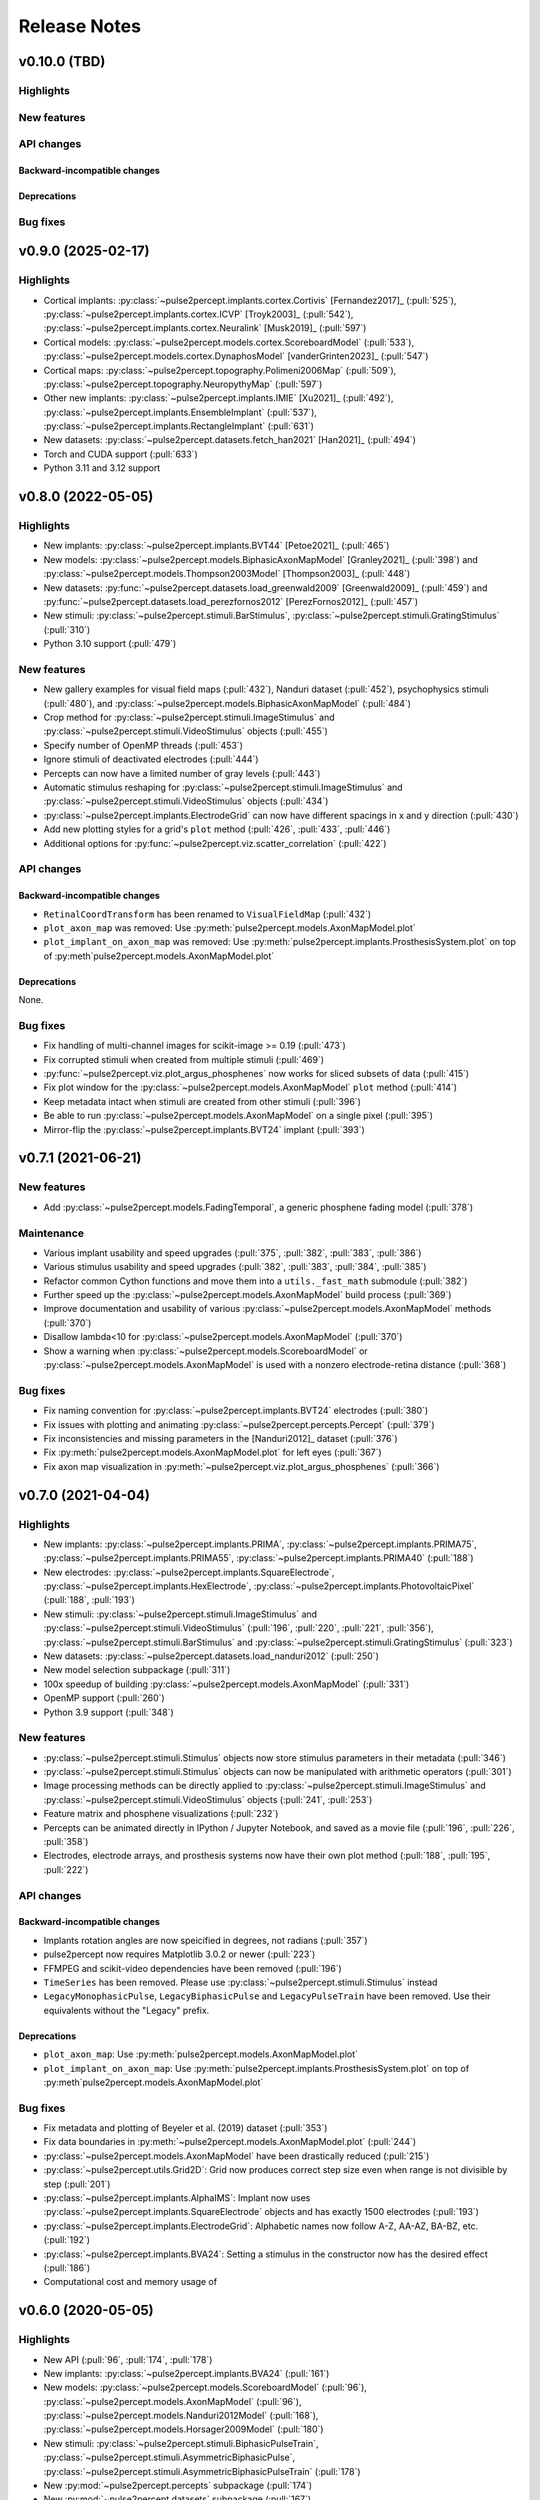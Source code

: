 .. _users-release-notes:

=============
Release Notes
=============

v0.10.0 (TBD)
-------------

Highlights
~~~~~~~~~~

New features
~~~~~~~~~~~~

API changes
~~~~~~~~~~~

Backward-incompatible changes
^^^^^^^^^^^^^^^^^^^^^^^^^^^^^

Deprecations
^^^^^^^^^^^^

Bug fixes
~~~~~~~~~

v0.9.0 (2025-02-17)
-------------------

Highlights
~~~~~~~~~~

*  Cortical implants: :py:class:`~pulse2percept.implants.cortex.Cortivis`
   [Fernandez2017]_ (:pull:`525`),
   :py:class:`~pulse2percept.implants.cortex.ICVP` [Troyk2003]_ (:pull:`542`),
   :py:class:`~pulse2percept.implants.cortex.Neuralink` [Musk2019]_
   (:pull:`597`)
*  Cortical models: :py:class:`~pulse2percept.models.cortex.ScoreboardModel`
   (:pull:`533`), :py:class:`~pulse2percept.models.cortex.DynaphosModel`
   [vanderGrinten2023]_ (:pull:`547`)
*  Cortical maps: :py:class:`~pulse2percept.topography.Polimeni2006Map`
   (:pull:`509`), :py:class:`~pulse2percept.topography.NeuropythyMap` 
   (:pull:`597`)
*  Other new implants: :py:class:`~pulse2percept.implants.IMIE` [Xu2021]_
   (:pull:`492`), :py:class:`~pulse2percept.implants.EnsembleImplant` 
   (:pull:`537`), :py:class:`~pulse2percept.implants.RectangleImplant`
   (:pull:`631`)
*  New datasets: :py:class:`~pulse2percept.datasets.fetch_han2021` 
   [Han2021]_ (:pull:`494`)
*  Torch and CUDA support (:pull:`633`)
*  Python 3.11 and 3.12 support

v0.8.0 (2022-05-05)
-------------------

Highlights
~~~~~~~~~~

*  New implants: :py:class:`~pulse2percept.implants.BVT44` [Petoe2021]_
   (:pull:`465`)
*  New models: :py:class:`~pulse2percept.models.BiphasicAxonMapModel`
   [Granley2021]_ (:pull:`398`) and
   :py:class:`~pulse2percept.models.Thompson2003Model` [Thompson2003]_
   (:pull:`448`)
*  New datasets: :py:func:`~pulse2percept.datasets.load_greenwald2009`
   [Greenwald2009]_ (:pull:`459`) and
   :py:func:`~pulse2percept.datasets.load_perezfornos2012`
   [PerezFornos2012]_ (:pull:`457`)
*  New stimuli: :py:class:`~pulse2percept.stimuli.BarStimulus`,
   :py:class:`~pulse2percept.stimuli.GratingStimulus` (:pull:`310`)
*  Python 3.10 support (:pull:`479`)

New features
~~~~~~~~~~~~

*  New gallery examples for visual field maps (:pull:`432`), Nanduri
   dataset (:pull:`452`), psychophysics stimuli (:pull:`480`), and
   :py:class:`~pulse2percept.models.BiphasicAxonMapModel` (:pull:`484`)
*  Crop method for :py:class:`~pulse2percept.stimuli.ImageStimulus` and 
   :py:class:`~pulse2percept.stimuli.VideoStimulus` objects (:pull:`455`)
*  Specify number of OpenMP threads (:pull:`453`)
*  Ignore stimuli of deactivated electrodes (:pull:`444`)
*  Percepts can now have a limited number of gray levels (:pull:`443`)
*  Automatic stimulus reshaping for 
   :py:class:`~pulse2percept.stimuli.ImageStimulus` and 
   :py:class:`~pulse2percept.stimuli.VideoStimulus` objects (:pull:`434`)
*  :py:class:`~pulse2percept.implants.ElectrodeGrid` can now have different
   spacings in x and y direction (:pull:`430`)
*  Add new plotting styles for a grid's ``plot`` method (:pull:`426`, 
   :pull:`433`, :pull:`446`)
*  Additional options for :py:func:`~pulse2percept.viz.scatter_correlation`
   (:pull:`422`)

API changes
~~~~~~~~~~~

Backward-incompatible changes
^^^^^^^^^^^^^^^^^^^^^^^^^^^^^

*  ``RetinalCoordTransform`` has been renamed to ``VisualFieldMap`` (:pull:`432`)
*  ``plot_axon_map`` was removed: Use :py:meth:`pulse2percept.models.AxonMapModel.plot`
*  ``plot_implant_on_axon_map`` was removed: Use
   :py:meth:`pulse2percept.implants.ProsthesisSystem.plot` on top of
   :py:meth`pulse2percept.models.AxonMapModel.plot`

Deprecations
^^^^^^^^^^^^

None.

Bug fixes
~~~~~~~~~

*  Fix handling of multi-channel images for scikit-image >= 0.19 (:pull:`473`)
*  Fix corrupted stimuli when created from multiple stimuli (:pull:`469`)
*  :py:func:`~pulse2percept.viz.plot_argus_phosphenes` now works for sliced subsets of data
   (:pull:`415`)
*  Fix plot window for the :py:class:`~pulse2percept.models.AxonMapModel` ``plot`` method
   (:pull:`414`)
*  Keep metadata intact when stimuli are created from other stimuli (:pull:`396`)
*  Be able to run :py:class:`~pulse2percept.models.AxonMapModel` on a single pixel (:pull:`395`)
*  Mirror-flip the :py:class:`~pulse2percept.implants.BVT24` implant (:pull:`393`)

v0.7.1 (2021-06-21)
-------------------

New features
~~~~~~~~~~~~

*  Add :py:class:`~pulse2percept.models.FadingTemporal`, a generic phosphene fading model (:pull:`378`)

Maintenance
~~~~~~~~~~~

*  Various implant usability and speed upgrades (:pull:`375`, :pull:`382`, :pull:`383`, :pull:`386`)
*  Various stimulus usability and speed upgrades (:pull:`382`, :pull:`383`, :pull:`384`, :pull:`385`)
*  Refactor common Cython functions and move them into a ``utils._fast_math`` submodule (:pull:`382`)
*  Further speed up the :py:class:`~pulse2percept.models.AxonMapModel` build process (:pull:`369`)
*  Improve documentation and usability of various :py:class:`~pulse2percept.models.AxonMapModel` methods (:pull:`370`)
*  Disallow lambda<10 for :py:class:`~pulse2percept.models.AxonMapModel` (:pull:`370`)
*  Show a warning when :py:class:`~pulse2percept.models.ScoreboardModel` or
   :py:class:`~pulse2percept.models.AxonMapModel` is used with a nonzero electrode-retina distance (:pull:`368`)

Bug fixes
~~~~~~~~~

*  Fix naming convention for :py:class:`~pulse2percept.implants.BVT24` electrodes (:pull:`380`)
*  Fix issues with plotting and animating :py:class:`~pulse2percept.percepts.Percept` (:pull:`379`)
*  Fix inconsistencies and missing parameters in the [Nanduri2012]_ dataset (:pull:`376`)
*  Fix :py:meth:`pulse2percept.models.AxonMapModel.plot` for left eyes (:pull:`367`)
*  Fix axon map visualization in :py:meth:`~pulse2percept.viz.plot_argus_phosphenes` (:pull:`366`)

v0.7.0 (2021-04-04)
-------------------

Highlights
~~~~~~~~~~

*  New implants: :py:class:`~pulse2percept.implants.PRIMA`, 
   :py:class:`~pulse2percept.implants.PRIMA75`,
   :py:class:`~pulse2percept.implants.PRIMA55`, 
   :py:class:`~pulse2percept.implants.PRIMA40` (:pull:`188`)
*  New electrodes: :py:class:`~pulse2percept.implants.SquareElectrode`,
   :py:class:`~pulse2percept.implants.HexElectrode`,
   :py:class:`~pulse2percept.implants.PhotovoltaicPixel` (:pull:`188`, 
   :pull:`193`)
*  New stimuli: :py:class:`~pulse2percept.stimuli.ImageStimulus` and
   :py:class:`~pulse2percept.stimuli.VideoStimulus` (:pull:`196`, :pull:`220`,
   :pull:`221`, :pull:`356`), :py:class:`~pulse2percept.stimuli.BarStimulus`
   and :py:class:`~pulse2percept.stimuli.GratingStimulus` (:pull:`323`)
*  New datasets: :py:class:`~pulse2percept.datasets.load_nanduri2012`
   (:pull:`250`)
*  New model selection subpackage (:pull:`311`)
*  100x speedup of building :py:class:`~pulse2percept.models.AxonMapModel` (:pull:`331`)
*  OpenMP support (:pull:`260`)
*  Python 3.9 support (:pull:`348`)

New features
~~~~~~~~~~~~

*  :py:class:`~pulse2percept.stimuli.Stimulus` objects now store stimulus parameters
   in their metadata (:pull:`346`)
*  :py:class:`~pulse2percept.stimuli.Stimulus` objects can now be manipulated with
   arithmetic operators (:pull:`301`)
*  Image processing methods can be directly applied to
   :py:class:`~pulse2percept.stimuli.ImageStimulus` and
   :py:class:`~pulse2percept.stimuli.VideoStimulus` objects
   (:pull:`241`, :pull:`253`)
*  Feature matrix and phosphene visualizations (:pull:`232`)
*  Percepts can be animated directly in IPython / Jupyter Notebook, and saved
   as a movie file (:pull:`196`, :pull:`226`, :pull:`358`)
*  Electrodes, electrode arrays, and prosthesis systems now have their own
   plot method (:pull:`188`, :pull:`195`, :pull:`222`)

API changes
~~~~~~~~~~~

Backward-incompatible changes
^^^^^^^^^^^^^^^^^^^^^^^^^^^^^

*  Implants rotation angles are now speicified in degrees, not radians (:pull:`357`)
*  pulse2percept now requires Matplotlib 3.0.2 or newer (:pull:`223`)
*  FFMPEG and scikit-video dependencies have been removed (:pull:`196`)
*  ``TimeSeries`` has been removed. Please use
   :py:class:`~pulse2percept.stimuli.Stimulus` instead
*  ``LegacyMonophasicPulse``, ``LegacyBiphasicPulse`` and ``LegacyPulseTrain``
   have been removed. Use their equivalents without the "Legacy" prefix.

Deprecations
^^^^^^^^^^^^

*  ``plot_axon_map``: Use :py:meth:`pulse2percept.models.AxonMapModel.plot`
*  ``plot_implant_on_axon_map``: Use
   :py:meth:`pulse2percept.implants.ProsthesisSystem.plot` on top of
   :py:meth`pulse2percept.models.AxonMapModel.plot`

Bug fixes
~~~~~~~~~

*  Fix metadata and plotting of Beyeler et al. (2019) dataset (:pull:`353`)
*  Fix data boundaries in :py:meth:`~pulse2percept.models.AxonMapModel.plot`
   (:pull:`244`)
*  :py:class:`~pulse2percept.models.AxonMapModel` have been drastically reduced
   (:pull:`215`)
*  :py:class:`~pulse2percept.utils.Grid2D`: Grid now produces correct step size
   even when range is not divisible by step (:pull:`201`)
*  :py:class:`~pulse2percept.implants.AlphaIMS`: Implant now uses
   :py:class:`~pulse2percept.implants.SquareElectrode` objects and has exactly
   1500 electrodes (:pull:`193`)
*  :py:class:`~pulse2percept.implants.ElectrodeGrid`: Alphabetic names now
   follow A-Z, AA-AZ, BA-BZ, etc. (:pull:`192`)
*  :py:class:`~pulse2percept.implants.BVA24`: Setting a stimulus in the
   constructor now has the desired effect (:pull:`186`)
*  Computational cost and memory usage of


v0.6.0 (2020-05-05)
----------------------

Highlights
~~~~~~~~~~

*   New API (:pull:`96`, :pull:`174`, :pull:`178`)
*   New implants: :py:class:`~pulse2percept.implants.BVA24` (:pull:`161`)
*   New models: :py:class:`~pulse2percept.models.ScoreboardModel` (:pull:`96`),
    :py:class:`~pulse2percept.models.AxonMapModel` (:pull:`96`),
    :py:class:`~pulse2percept.models.Nanduri2012Model` (:pull:`168`),
    :py:class:`~pulse2percept.models.Horsager2009Model` (:pull:`180`)
*   New stimuli: :py:class:`~pulse2percept.stimuli.BiphasicPulseTrain`,
    :py:class:`~pulse2percept.stimuli.AsymmetricBiphasicPulse`,
    :py:class:`~pulse2percept.stimuli.AsymmetricBiphasicPulseTrain`
    (:pull:`178`)
*   New :py:mod:`~pulse2percept.percepts` subpackage (:pull:`174`)
*   New :py:mod:`~pulse2percept.datasets` subpackage (:pull:`167`)
*   New build process: Compile code and run tests via ``Makefile``
    (:pull:`96`)
*   Documentation now includes a tutorial, user guide, developer's guide, and
    a gallery
*   Python 2.7 and 3.4 are no longer supported (:pull:`96`)

New features
~~~~~~~~~~~~

*   A visual prosthesis is now considered a
    :py:class:`~pulse2percept.implants.ProsthesisSystem` consisting of an
    :py:class:`~pulse2percept.implants.ElectrodeArray` and optionally a
    :py:class:`~pulse2percept.stimuli.Stimulus` (:pull:`96`).
*   A :py:class:`~pulse2percept.models.Model` can be built by mix-and-matching
    spatial and temporal models from different publications (:pull:`174`).
*   A :py:class:`~pulse2percept.stimuli.Stimulus` can be created from various
    source types, such as scalars, NumPy arrays, lists, and dictionaries.
    There are also a variety of built-in pulses and pulse trains
    (e.g., :py:class:`~pulse2percept.stimuli.BiphasicPulseTrain`).
*   :py:class:`~pulse2percept.implants.ElectrodeArray` now stores electrodes in
    a dictionary (:issue:`74`).
*   :py:class:`~pulse2percept.implants.ElectrodeGrid` can be used to create
    electrodes on a rectangular (:pull:`150`) or hexagonal grid (:pull:`160`).

API changes
~~~~~~~~~~~

Backward-incompatible changes
^^^^^^^^^^^^^^^^^^^^^^^^^^^^^

*  Times are now specified in milliseconds.
*  The ``Simulation`` object has been removed. Please directly
   :ref:`instantiate a model <topics-models>` instead.
*  ``pulse2percept.retina``: use :py:mod:`~pulse2percept.models` instead
*  ``pulse2percept.files``: use :py:mod:`~pulse2percept.io` instead

Deprecations
^^^^^^^^^^^^

*  ``TimeSeries``: use :py:class:`~pulse2percept.stimuli.Stimulus` instead
*  Old pulses got renamed to ``LegacyMonophasicPulse``, ``LegacyBiphasicPulse``
   and ``LegacyPulseTrain``

v0.5.2 (2020-02-25)
-------------------

Bug fixes
~~~~~~~~~

*   ``pulse2percept.retina.Nanduri2012``: improved Cython implementation

v0.5.1 (2020-02-05)
-------------------

Bug fixes
~~~~~~~~~

*   ``pulse2percept.retina.Nanduri2012``: allow switch between FFT/Cython
*   ``pulse2percept.retina.Horsager2009``: respect ``use_jit`` option
*   ``pulse2percept.utils.center_vector``: "cannot determine Numba type"

v0.5.0 (2019-11-29)
-------------------

Highlights
~~~~~~~~~~

*   New :py:mod:`pulse2percept.viz` module (:pull:`84`)
*   Support for the :py:class:`~pulse2percept.implants.AlphaIMS` implant
    (:pull:`87`)
*   Automated wheelhouse build (:pull:`130`)
*   New contribution guidelines (:pull:`92`)
*   New issue templates (:pull:`93`)
*   New code of conduct (:pull:`95`)
*   Host documentation on
    `pulse2percept.readthedocs.io <https://pulse2percept.readthedocs.io>`_.

Bug fixes
~~~~~~~~~

*   Fix nasal/temporal labeling for left eyes (:commit:`9c3bddc`)
*   Fix :py:meth:`~pulse2percept.viz.plot_fundus` for left eyes
    (:commit:`a6ffdbc`)
*   Fix ``scipy.special.factorial`` (:commit:`c9631ae`)

v0.4.3 (2018-05-21)
-------------------

Highlights
~~~~~~~~~~

*   Cython integration:

    * The model described in Nanduri et al. (2012) now uses a finite difference
      method implemented in Cython as opposed to FFT-based convolutions
      (:pull:`83`)

    * Single-core benchmarks show a 200x speedup over a pure-Python
      implementation.

Bug fixes
~~~~~~~~~

*   Python 2.7 unpacking error in :py:meth:`~pulse2percept.viz.plot_fundus`
    (:commit:`3dd9d1e`)

.. _0.4.3-deprecation-removals:

Deprecation removals
~~~~~~~~~~~~~~~~~~~~

* ``pulse2percept.files.savemoviefiles``
* ``pulse2percept.files.npy2movie``
* ``pulse2percept.files.scale``
* ``pulse2percept.stimuli.Movie2Pulsetrain``
* ``pulse2percept.stimuli.retinalmovie2electrodtimeseries``
* ``pulse2percept.utils.Parameters``
* ``pulse2percept.utils.mov2npy``

v0.3.0 (2018-02-20)
-------------------

Highlights
~~~~~~~~~~

*   New, faster axon map calculation
*   Better plotting
*   Support for left/right eye
